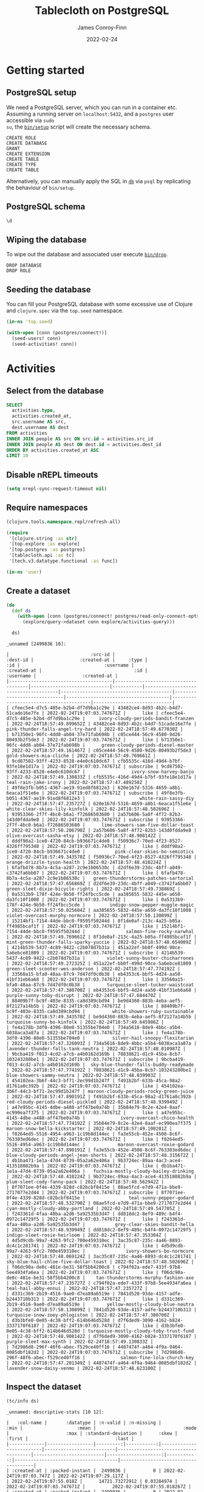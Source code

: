 :PROPERTIES:
:header-args:sql+: :engine postgresql
:header-args:sql+: :dbhost "localhost"
:header-args:sql+: :dbuser "scientist"
:header-args:sql+: :dbpass "please"
:header-args:sql+: :database "tablecloth"
:END:
#+title:  Tablecloth on PostgreSQL
#+author: James Conroy-Finn
#+date:   2022-02-24

* Getting started
** PostgreSQL setup
We need a PostgreSQL server, which you can run in a container etc. Assuming a
running server on =localhost:5432=, and a =postgres= user accessible via =sudo
su=, the [[file:bin/setup][=bin/setup=]] script will create the necessary schema.

#+begin_src sh :exports results :results output verbatim
bin/setup 2>&1
#+end_src

#+results:
: CREATE ROLE
: CREATE DATABASE
: GRANT
: CREATE EXTENSION
: CREATE TABLE
: CREATE TYPE
: CREATE TABLE

Alternatively, you can manually apply the SQL in [[file:db/][=db=]] via =psql= by replicating
the behaviour of =bin/setup=.

** PostgreSQL schema
#+begin_src sql
\d
#+end_src

#+results:
| List of relations |            |       |           |
|-------------------+------------+-------+-----------|
| Schema            | Name       | Type  | Owner     |
| public            | activities | table | scientist |
| public            | people     | table | scientist |

** Wiping the database
To wipe out the database and associated user execute [[file:bin/drop][=bin/drop=]].

#+begin_src sh :eval query :exports results :results output verbatim
bin/drop 2>&1
#+end_src

#+results:
: DROP DATABASE
: DROP ROLE

** Seeding the database
You can fill your PostgreSQL database with some excessive use of Clojure and
=clojure.spec= via the =top.seed= namespace.

#+begin_src clojure :eval never
(in-ns 'top.seed)

(with-open [conn (postgres/connect!)]
  (seed-users! conn)
  (seed-activities! conn))
#+end_src

* Activities
** Select from the database
#+begin_src sql
SELECT
  activities.type,
  activities.created_at,
  src.username AS src,
  dest.username AS dest
FROM activities
INNER JOIN people AS src ON src.id = activities.src_id
INNER JOIN people AS dest ON dest.id = activities.dest_id
ORDER BY activities.created_at ASC
LIMIT 10
#+end_src

#+results:
| type      | created_at                 | src                                  | dest                                   |
|-----------+----------------------------+--------------------------------------+----------------------------------------|
| like      | 2022-02-24 19:07:03.747671 | mint-green-sleet-patches-mustache    | blue-mostly-cloudy-mia-helvetica       |
| like      | 2022-02-24 19:07:03.747671 | red-mostly-cloudy-harvey-banjo       | salmon-cloudy-periods-zoe-lumbersexual |
| like      | 2022-02-24 19:07:03.747671 | red-rain-tyson-listicle              | sky-blue-clear-skies-sandy-forage      |
| like      | 2022-02-24 19:07:03.747671 | turquoise-drizzle-taz-selvage        | orange-thunder-falls-coco-skateboard   |
| subscribe | 2022-02-24 19:07:03.747671 | orange-thunderstorms-brutus-mustache | orchid-mostly-cloudy-harley-austin     |
| subscribe | 2022-02-24 19:07:03.747671 | black-fine-daisy-distillery          | plum-snow-rusty-drinking               |
| subscribe | 2022-02-24 19:07:03.747671 | green-drizzle-lady-cold-pressed      | blue-sleet-chloe-tumblr                |
| subscribe | 2022-02-24 19:07:03.747671 | black-thunderstorms-sam-occupy       | salmon-rain-coco-phlogiston            |
| subscribe | 2022-02-24 19:07:03.747671 | plum-drizzle-chico-locavore          | grey-clear-skies-daisy-offal           |
| subscribe | 2022-02-24 19:07:03.747671 | tan-snow-roxie-fashion-axe           | maroon-thunderstorms-sam-park          |

** Disable nREPL timeouts
#+begin_src emacs-lisp :results silent
(setq nrepl-sync-request-timeout nil)
#+end_src

** Require namespaces
#+begin_src clojure :results silent
(clojure.tools.namespace.repl/refresh-all)

(require
 '[clojure.string :as str]
 '[top.explore :as explore]
 '[top.postgres :as postgres]
 '[tablecloth.api :as tc]
 '[tech.v3.datatype.functional :as func])

(in-ns 'user)
#+end_src

** Create a dataset
#+begin_src clojure :exports both
(do
  (def ds
    (with-open [conn (postgres/connect! postgres/read-only-connect-opts)]
      (explore/query->dataset conn explore/activities-query)))

  ds)
#+end_src

#+results:
#+begin_example
_unnamed [2499836 10]:

|                              :src-id |                             :dest-id |                 :created-at |     :type |                                  :id |                               :username |                 :created-at |                                  :id |                              :username |                 :created-at |
|--------------------------------------|--------------------------------------|-----------------------------|-----------|--------------------------------------|-----------------------------------------|-----------------------------|--------------------------------------|----------------------------------------|-----------------------------|
| cfeec5e4-d7c5-485e-b2b4-df7d9ba1c29e | 43482ce4-8d93-4b2c-b4d7-51cade16e7fe | 2022-02-24T19:07:03.747671Z |      like | cfeec5e4-d7c5-485e-b2b4-df7d9ba1c29e |     ivory-cloudy-periods-bandit-franzen | 2022-02-24T18:57:49.899652Z | 43482ce4-8d93-4b2c-b4d7-51cade16e7fe |      pink-thunder-falls-angel-try-hard | 2022-02-24T18:57:49.677030Z |
| b71350e1-96fc-4dd8-ab04-37e71fab698b | c05ce444-56c9-4580-9d26-80493b2f5de3 | 2022-02-24T19:07:03.747671Z |      like | b71350e1-96fc-4dd8-ab04-37e71fab698b |      green-cloudy-periods-diesel-master | 2022-02-24T18:57:49.161467Z | c05ce444-56c9-4580-9d26-80493b2f5de3 |                gold-showers-mia-cliche | 2022-02-24T18:57:49.769661Z |
| 9cd87502-93ff-4233-8528-e4e0c610dc67 | cfb5535c-416d-49d4-b7bf-93fe18e1d17a | 2022-02-24T19:07:03.747671Z | subscribe | 9cd87502-93ff-4233-8528-e4e0c610dc67 |                 ivory-snow-harvey-banjo | 2022-02-24T18:57:49.130833Z | cfb5535c-416d-49d4-b7bf-93fe18e1d17a |                   teal-rain-jake-irony | 2022-02-24T18:57:47.489250Z |
| 49f8e3fb-b051-4367-ae19-91ed8f6812e3 | 620e167d-5316-4659-a8b1-6eaca1f51e6e | 2022-02-24T19:07:03.747671Z | subscribe | 49f8e3fb-b051-4367-ae19-91ed8f6812e3 |                    white-rain-sassy-diy | 2022-02-24T18:57:47.235727Z | 620e167d-5316-4659-a8b1-6eaca1f51e6e |         white-clear-skies-lily-kinfolk | 2022-02-24T18:57:48.502696Z |
| 93953366-2f7f-4bc0-b6a1-f72686503680 | 2a57b606-5a8f-4f72-82b3-143d0fdda9e8 | 2022-02-24T19:07:03.747671Z | subscribe | 93953366-2f7f-4bc0-b6a1-f72686503680 |      lime-showers-sam-five-dollar-toast | 2022-02-24T18:57:50.206790Z | 2a57b606-5a8f-4f72-82b3-143d0fdda9e8 |              olive-overcast-sasha-etsy | 2022-02-24T18:57:48.908142Z |
| dddf98a2-1ce0-4720-84cb-b936671c4de0 | f50936c7-70ed-4f23-8527-4326ff795348 | 2022-02-24T19:07:03.747671Z |      like | dddf98a2-1ce0-4720-84cb-b936671c4de0 |           pink-clear-skies-bo-semiotics | 2022-02-24T18:57:49.343570Z | f50936c7-70ed-4f23-8527-4326ff795348 |            orange-drizzle-tyson-health | 2022-02-24T18:57:48.410224Z |
| 6fafb478-8b7a-4c5a-a287-2c9e1b06530c | d2df6e39-23dc-4bff-a049-c3742fa6bb07 | 2022-02-24T19:07:03.747671Z |      like | 6fafb478-8b7a-4c5a-a287-2c9e1b06530c |   green-thunderstorms-patches-sartorial | 2022-02-24T18:57:47.656869Z | d2df6e39-23dc-4bff-a049-c3742fa6bb07 |       green-sleet-dixie-bicycle-rights | 2022-02-24T18:57:49.738869Z |
| 0a5313b9-178f-424e-9b50-ff24fbcc5cde | aa385655-5832-445e-a650-da3fc10f1008 | 2022-02-24T19:07:03.747671Z |      like | 0a5313b9-178f-424e-9b50-ff24fbcc5cde |         indigo-snow-pepper-muggle-magic | 2022-02-24T18:57:50.025604Z | aa385655-5832-445e-a650-da3fc10f1008 |        violet-overcast-murphy-normcore | 2022-02-24T18:57:50.130899Z |
| 15214bf1-7154-44de-bbc0-f9595f50244d | 8f1de0af-213c-4a25-b05a-ff4985bcaf1f | 2022-02-24T19:07:03.747671Z |      like | 15214bf1-7154-44de-bbc0-f9595f50244d |               salmon-fine-rocky-narwhal | 2022-02-24T18:57:49.769661Z | 8f1de0af-213c-4a25-b05a-ff4985bcaf1f | mint-green-thunder-falls-sparky-yuccie | 2022-02-24T18:57:48.654009Z |
| 4214b539-5437-4c89-9422-c2b078d7b31a | 451a22ef-bb0f-499d-90ce-5a6ebce81809 | 2022-02-24T19:07:03.747671Z | subscribe | 4214b539-5437-4c89-9422-c2b078d7b31a |        violet-sunny-buster-chicharrones | 2022-02-24T18:57:49.272325Z | 451a22ef-bb0f-499d-90ce-5a6ebce81809 |       green-sleet-scooter-wes-anderson | 2022-02-24T18:57:47.774192Z |
| 33560a15-bfa0-48aa-87c9-7d47df0c0b38 | eb4353c6-bbf5-4d24-aa50-41bf31eb6a68 | 2022-02-24T19:07:03.747671Z |      like | 33560a15-bfa0-48aa-87c9-7d47df0c0b38 |        turquoise-sleet-tucker-waistcoat | 2022-02-24T18:57:47.380700Z | eb4353c6-bbf5-4d24-aa50-41bf31eb6a68 |              purple-sunny-toby-disrupt | 2022-02-24T18:57:47.684470Z |
| 88409b7f-bc9f-403e-8335-ca8d389cbd94 | be9d4360-883b-4eba-aef5-8f2127a14b5b | 2022-02-24T19:07:03.747671Z |      like | 88409b7f-bc9f-403e-8335-ca8d389cbd94 |          white-showers-ruby-sustainable | 2022-02-24T18:57:49.343570Z | be9d4360-883b-4eba-aef5-8f2127a14b5b |             turquoise-sunny-bo-kinfolk | 2022-02-24T18:57:49.645986Z |
| fe4a178b-3df0-4396-80e0-51355be704e0 | 734a5616-8de9-4bbc-a5b4-6038aca3a87a | 2022-02-24T19:07:03.747671Z |      like | fe4a178b-3df0-4396-80e0-51355be704e0 |          silver-hail-snoopy-flexitarian | 2022-02-24T18:57:47.326093Z | 734a5616-8de9-4bbc-a5b4-6038aca3a87a |     lavender-thunder-falls-tank-neutra | 2022-02-24T18:57:48.010987Z |
| 9bcba419-f013-4cd2-a7cb-a4b0162d169b | 70838621-d1c9-45ba-8cb7-103243280be1 | 2022-02-24T19:07:03.747671Z | subscribe | 9bcba419-f013-4cd2-a7cb-a4b0162d169b |  sky-blue-thunder-falls-buddy-readymade | 2022-02-24T18:57:47.774192Z | 70838621-d1c9-45ba-8cb7-103243280be1 |              blue-showers-sammy-neutra | 2022-02-24T18:57:48.039903Z |
| 454102ea-3b6f-44c3-bf71-2ec99d1b247f | f491b2bf-633b-45ca-98a2-d1761a0c392b | 2022-02-24T19:07:03.747671Z |      like | 454102ea-3b6f-44c3-bf71-2ec99d1b247f | maroon-cloudy-periods-rocky-green-juice | 2022-02-24T18:57:47.890191Z | f491b2bf-633b-45ca-98a2-d1761a0c392b |      red-cloudy-periods-diesel-pickled | 2022-02-24T18:57:48.939949Z |
| a47e95bc-4145-4dbe-a488-aff47be0a74b | 35b84e79-8c2e-42e4-8aaf-ec990ea7f375 | 2022-02-24T19:07:03.747671Z |      like | a47e95bc-4145-4dbe-a488-aff47be0a74b |             ivory-overcast-chico-health | 2022-02-24T18:57:47.774192Z | 35b84e79-8c2e-42e4-8aaf-ec990ea7f375 |          maroon-snow-bella-kickstarter | 2022-02-24T18:57:49.100281Z |
| f0264ed5-5516-4954-a963-1c19b8d144ec | fa3e55cb-452e-4508-8c6f-763303ed6dec | 2022-02-24T19:07:03.747671Z |      like | f0264ed5-5516-4954-a963-1c19b8d144ec |            maroon-overcast-roxie-godard | 2022-02-24T18:57:47.890191Z | fa3e55cb-452e-4508-8c6f-763303ed6dec |  blue-cloudy-periods-angel-jean-shorts | 2022-02-24T18:57:48.315672Z |
| db1ba471-1e1a-47d4-8739-05a2a62e406a | 9b3724ec-89aa-4ac3-ace4-413518082b9a | 2022-02-24T19:07:03.747671Z |      like | db1ba471-1e1a-47d4-8739-05a2a62e406a |   fuchsia-mostly-cloudy-bailey-drinking | 2022-02-24T18:57:48.410224Z | 9b3724ec-89aa-4ac3-ace4-413518082b9a |             plum-sleet-cody-fanny-pack | 2022-02-24T18:57:48.562942Z |
| 8f7071ee-0f4e-4339-828d-c82bcbf8415e | 08ae5fcd-e7d9-471a-bbe9-2717077e2d44 | 2022-02-24T19:07:03.747671Z | subscribe | 8f7071ee-0f4e-4339-828d-c82bcbf8415e |                teal-sunny-pepper-godard | 2022-02-24T18:57:48.532790Z | 08ae5fcd-e7d9-471a-bbe9-2717077e2d44 |       cyan-mostly-cloudy-abby-portland | 2022-02-24T18:57:49.547705Z |
| f243361d-4faa-40ba-a2d6-5a92535b3d47 | dd818dc2-8ef9-489c-b4f4-0972c14729f5 | 2022-02-24T19:07:03.747671Z |      like | f243361d-4faa-40ba-a2d6-5a92535b3d47 |           grey-clear-skies-bandit-hella | 2022-02-24T18:57:48.939949Z | dd818dc2-8ef9-489c-b4f4-0972c14729f5 |            indigo-sleet-rosie-heirloom | 2022-02-24T18:57:47.353304Z |
| 4d5d9cdb-99a7-4263-9fc2-700e459310ec | 3ac35c87-235c-4a46-8893-dc4c1c281741 | 2022-02-24T19:07:03.747671Z |      like | 4d5d9cdb-99a7-4263-9fc2-700e459310ec |               ivory-showers-bo-normcore | 2022-02-24T18:57:48.069124Z | 3ac35c87-235c-4a46-8893-dc4c1c281741 |  sky-blue-hail-chloe-five-dollar-toast | 2022-02-24T18:57:48.502696Z |
| f06dc90a-de0c-481e-be31-58f5bb4200c8 | c794f02a-ede7-433f-97b8-5ee4934fa6ea | 2022-02-24T19:07:03.747671Z |      like | f06dc90a-de0c-481e-be31-58f5bb4200c8 |    tan-thunderstorms-murphy-fashion-axe | 2022-02-24T18:57:47.235727Z | c794f02a-ede7-433f-97b8-5ee4934fa6ea |                   teal-hail-abby-ennui | 2022-02-24T18:57:47.235727Z |
| d331c369-2b19-4516-9ae0-d7ea89a6519e | 7841d520-93de-4157-adfe-b2443710b313 | 2022-02-24T19:07:03.747671Z |      like | d331c369-2b19-4516-9ae0-d7ea89a6519e |        yellow-mostly-cloudy-blue-neutra | 2022-02-24T18:57:50.130899Z | 7841d520-93de-4157-adfe-b2443710b313 |         turquoise-snow-zoey-phlogiston | 2022-02-24T18:57:47.380700Z |
| d3b3bfe0-0e05-4c38-bff2-614b646d528d | d7f6ded9-3090-4162-b824-3337170f6187 | 2022-02-24T19:07:03.747671Z |      like | d3b3bfe0-0e05-4c38-bff2-614b646d528d | turquoise-mostly-cloudy-toby-trust-fund | 2022-02-24T18:57:48.908142Z | d7f6ded9-3090-4162-b824-3337170f6187 |                 purple-sleet-max-synth | 2022-02-24T18:57:49.130833Z |
| 7d2986d8-296f-48f6-abec-f529ce40ff16 | 4487474f-a464-4f9a-9464-0085dbf182d2 | 2022-02-24T19:07:03.747671Z | subscribe | 7d2986d8-296f-48f6-abec-f529ce40ff16 |             salmon-fine-lola-church-key | 2022-02-24T18:57:47.201349Z | 4487474f-a464-4f9a-9464-0085dbf182d2 |              lavender-snow-daisy-venmo | 2022-02-24T18:57:48.623100Z |
#+end_example

** Inspect the dataset
#+begin_src clojure :exports both
(tc/info ds)
#+end_src

#+results:
#+begin_example
_unnamed: descriptive-stats [10 12]:

|   :col-name |       :datatype | :n-valid | :n-missing |                     :min |                    :mean |                                :mode |                     :max | :standard-deviation |      :skew |                               :first |                                :last |
|-------------|-----------------|---------:|-----------:|--------------------------|--------------------------|--------------------------------------|--------------------------|--------------------:|-----------:|--------------------------------------|--------------------------------------|
| :created-at | :packed-instant |  2499836 |          0 | 2022-02-24T19:07:03.747Z | 2022-02-24T19:07:29.117Z |                                      | 2022-02-24T19:07:55.018Z |      14721.73272912 | 0.03284974 |          2022-02-24T19:07:03.747671Z |          2022-02-24T19:07:55.018267Z |
| :created-at | :packed-instant |  2499836 |          0 | 2022-02-24T18:57:47.142Z | 2022-02-24T18:57:48.666Z |                                      | 2022-02-24T18:57:50.277Z |        905.90169288 | 0.08215281 |          2022-02-24T18:57:49.899652Z |          2022-02-24T18:57:47.802645Z |
| :created-at | :packed-instant |  2499836 |          0 | 2022-02-24T18:57:47.142Z | 2022-02-24T18:57:48.667Z |                                      | 2022-02-24T18:57:50.277Z |        905.88028294 | 0.07982044 |          2022-02-24T18:57:49.677030Z |          2022-02-24T18:57:47.235727Z |
|    :dest-id |           :uuid |  2499836 |          0 |                          |                          | 86bc6506-bda6-4050-8fcd-71f2f5590c46 |                          |                     |            | 43482ce4-8d93-4b2c-b4d7-51cade16e7fe | 1274cfaf-f58c-4e12-a5c6-d088c673b407 |
|         :id |           :uuid |  2499836 |          0 |                          |                          | ca5dd3b1-6951-4da6-a445-afc2020a95c4 |                          |                     |            | cfeec5e4-d7c5-485e-b2b4-df7d9ba1c29e | e55ad0a2-5bc8-43ed-8084-8942e7ffd1d4 |
|         :id |           :uuid |  2499836 |          0 |                          |                          | 86bc6506-bda6-4050-8fcd-71f2f5590c46 |                          |                     |            | 43482ce4-8d93-4b2c-b4d7-51cade16e7fe | 1274cfaf-f58c-4e12-a5c6-d088c673b407 |
|     :src-id |           :uuid |  2499836 |          0 |                          |                          | ca5dd3b1-6951-4da6-a445-afc2020a95c4 |                          |                     |            | cfeec5e4-d7c5-485e-b2b4-df7d9ba1c29e | e55ad0a2-5bc8-43ed-8084-8942e7ffd1d4 |
|       :type |         :string |  2499836 |          0 |                          |                          |                            subscribe |                          |                     |            |                                 like |                            subscribe |
|   :username |           :text |  2499836 |          0 |                          |                          |   mint-green-overcast-lily-slow-carb |                          |                     |            |  ivory-cloudy-periods-bandit-franzen |            cyan-drizzle-sadie-keytar |
|   :username |           :text |  2499836 |          0 |                          |                          |        cyan-mostly-cloudy-roxie-echo |                          |                     |            |    pink-thunder-falls-angel-try-hard |            green-hail-snoopy-selfies |
#+end_example

** Activity by week
*** Group by week
#+begin_src clojure :exports both
(do
  (def weekly (explore/weekly ds))
  weekly)
#+end_src

#+results:
#+begin_example
_unnamed [2499836 12]:

|                              :src-id |                             :dest-id |                 :created-at |     :type |                                  :id |                              :username |                 :created-at |                                  :id |                                :username |                 :created-at |      :date |      :week |
|--------------------------------------|--------------------------------------|-----------------------------|-----------|--------------------------------------|----------------------------------------|-----------------------------|--------------------------------------|------------------------------------------|-----------------------------|------------|------------|
| ca9dc310-e4ca-480a-9d14-ba95e9377362 | c870a017-63ab-4cd3-83ea-9031ed9ca4d7 | 2022-02-24T19:07:07.938374Z |      like | ca9dc310-e4ca-480a-9d14-ba95e9377362 |       green-clear-skies-sophie-schlitz | 2022-02-24T18:57:48.908142Z | c870a017-63ab-4cd3-83ea-9031ed9ca4d7 |              black-sunny-ginger-drinking | 2022-02-24T18:57:47.142440Z | 2022-02-24 | 2022-02-21 |
| f0dfcf69-8165-4022-b4cd-13b74e118848 | ec20ebb8-2894-43d8-aa43-60c2575917d3 | 2022-02-24T19:07:36.736046Z |      like | f0dfcf69-8165-4022-b4cd-13b74e118848 |     maroon-showers-baxter-lumbersexual | 2022-02-24T18:57:48.593028Z | ec20ebb8-2894-43d8-aa43-60c2575917d3 |         orange-partly-cloudy-luna-deep-v | 2022-02-24T18:57:47.142440Z | 2022-02-24 | 2022-02-21 |
| a248b20d-385c-4e61-9eb8-d16b22e95961 | dcac61d4-37f9-4748-b504-5f084009fca1 | 2022-02-24T19:07:30.945008Z | subscribe | a248b20d-385c-4e61-9eb8-d16b22e95961 |               turquoise-snow-bo-hoodie | 2022-02-24T18:57:50.025604Z | dcac61d4-37f9-4748-b504-5f084009fca1 |                  grey-snow-teddy-selvage | 2022-02-24T18:57:47.142440Z | 2022-02-24 | 2022-02-21 |
| 5eaa9c69-dec8-47e8-8e3d-fbdaa4468f12 | 7e27ce80-3215-4270-bb96-f60bbd7bfedc | 2022-02-24T19:07:36.936677Z |      like | 5eaa9c69-dec8-47e8-8e3d-fbdaa4468f12 |            olive-hail-milo-shabby-chic | 2022-02-24T18:57:47.573653Z | 7e27ce80-3215-4270-bb96-f60bbd7bfedc |     sky-blue-thunderstorms-charlie-plaid | 2022-02-24T18:57:47.142440Z | 2022-02-24 | 2022-02-21 |
| 3985737f-fe99-411c-b944-075e6afc94d6 | c1683cae-54e0-4182-b5aa-50689b6871c7 | 2022-02-24T19:07:17.962253Z |      like | 3985737f-fe99-411c-b944-075e6afc94d6 | orchid-mostly-cloudy-zoey-cold-pressed | 2022-02-24T18:57:47.235727Z | c1683cae-54e0-4182-b5aa-50689b6871c7 |    turquoise-thunder-falls-charlie-pbr-b | 2022-02-24T18:57:47.142440Z | 2022-02-24 | 2022-02-21 |
| 55493947-fc4c-4d72-8767-8069c2f0e55f | b41b067f-39ab-47ea-9910-caa2c783e9d5 | 2022-02-24T19:07:27.157751Z |      like | 55493947-fc4c-4d72-8767-8069c2f0e55f |               purple-sunny-max-schlitz | 2022-02-24T18:57:48.939949Z | b41b067f-39ab-47ea-9910-caa2c783e9d5 |          tan-partly-cloudy-princess-echo | 2022-02-24T18:57:47.142440Z | 2022-02-24 | 2022-02-21 |
| 7881d17a-6f44-4608-97fa-c1d8f2d87122 | 9d87654f-c5bc-49bb-9750-521a378f90d9 | 2022-02-24T19:07:20.569412Z |      like | 7881d17a-6f44-4608-97fa-c1d8f2d87122 |           lime-partly-cloudy-blue-90-s | 2022-02-24T18:57:49.415506Z | 9d87654f-c5bc-49bb-9750-521a378f90d9 |              orange-snow-diamond-pickled | 2022-02-24T18:57:47.142440Z | 2022-02-24 | 2022-02-21 |
| d9db33ef-d296-4879-a997-93626cb78755 | 4cb3f5a2-ba06-47d1-a174-57f4a2136f02 | 2022-02-24T19:07:20.466906Z | subscribe | d9db33ef-d296-4879-a997-93626cb78755 |              lime-hail-patches-pickled | 2022-02-24T18:57:47.489250Z | 4cb3f5a2-ba06-47d1-a174-57f4a2136f02 |            cyan-clear-skies-misty-celiac | 2022-02-24T18:57:47.142440Z | 2022-02-24 | 2022-02-21 |
| b6cbd3e8-0dc9-4ed2-8c12-1defc86c4898 | 8964b05e-7d5a-47da-b07d-f15cfaf90555 | 2022-02-24T19:07:27.157751Z | subscribe | b6cbd3e8-0dc9-4ed2-8c12-1defc86c4898 |                 salmon-sleet-milo-vice | 2022-02-24T18:57:49.769661Z | 8964b05e-7d5a-47da-b07d-f15cfaf90555 |               blue-snow-sasha-fanny-pack | 2022-02-24T18:57:47.142440Z | 2022-02-24 | 2022-02-21 |
| 9ee62e42-59ee-4f1b-adf2-24de734c95be | 1e338fe1-f030-405c-8efb-b73bfc6165c3 | 2022-02-24T19:07:49.455149Z |      like | 9ee62e42-59ee-4f1b-adf2-24de734c95be |            white-showers-missy-flannel | 2022-02-24T18:57:50.277562Z | 1e338fe1-f030-405c-8efb-b73bfc6165c3 |               maroon-snow-baby-authentic | 2022-02-24T18:57:47.142440Z | 2022-02-24 | 2022-02-21 |
| 9bbdeca0-4ee3-492b-a69a-d3db685f66b4 | 3a124e02-3638-4275-a796-e0ce48f9e0e8 | 2022-02-24T19:07:20.167345Z |      like | 9bbdeca0-4ee3-492b-a69a-d3db685f66b4 |                 cyan-sunny-jack-deep-v | 2022-02-24T18:57:48.532790Z | 3a124e02-3638-4275-a796-e0ce48f9e0e8 |           orange-rain-cocoa-lumbersexual | 2022-02-24T18:57:47.142440Z | 2022-02-24 | 2022-02-21 |
| 8d6ef40b-0656-4407-aea7-d291cabdeeac | b52b7694-2920-4422-b6fc-f386516deedd | 2022-02-24T19:07:28.346975Z | subscribe | 8d6ef40b-0656-4407-aea7-d291cabdeeac | purple-cloudy-periods-bailey-wayfarers | 2022-02-24T18:57:49.800476Z | b52b7694-2920-4422-b6fc-f386516deedd |               silver-rain-dakota-bitters | 2022-02-24T18:57:47.142440Z | 2022-02-24 | 2022-02-21 |
| 66552fb4-c35b-4d8b-a262-8ba6ef38d979 | 2fa3c728-8110-4557-a6a4-3b849c33a61a | 2022-02-24T19:07:06.648163Z |      like | 66552fb4-c35b-4d8b-a262-8ba6ef38d979 |        lime-snow-rascal-intelligentsia | 2022-02-24T18:57:48.128198Z | 2fa3c728-8110-4557-a6a4-3b849c33a61a |           violet-overcast-sparky-cleanse | 2022-02-24T18:57:47.142440Z | 2022-02-24 | 2022-02-21 |
| 3d154638-c2a6-4800-a889-43c9ed3a2216 | 36cb9740-ec85-4943-aa66-4f076e44e112 | 2022-02-24T19:07:43.373206Z |      like | 3d154638-c2a6-4800-a889-43c9ed3a2216 |                tan-fine-chance-disrupt | 2022-02-24T18:57:49.831429Z | 36cb9740-ec85-4943-aa66-4f076e44e112 |                  ivory-sleet-chloe-irony | 2022-02-24T18:57:47.142440Z | 2022-02-24 | 2022-02-21 |
| b92ecb01-fc14-477a-8d02-a44fb397d0f8 | a29676ba-18f3-456e-9758-e2064b829411 | 2022-02-24T19:07:09.518495Z |      like | b92ecb01-fc14-477a-8d02-a44fb397d0f8 |                gold-sleet-ruby-butcher | 2022-02-24T18:57:49.677030Z | a29676ba-18f3-456e-9758-e2064b829411 |                    blue-hail-riley-pbr-b | 2022-02-24T18:57:47.142440Z | 2022-02-24 | 2022-02-21 |
| a98cd518-0587-43d4-9980-a286dffa493a | bef700bb-3a8a-4404-847f-d2cd24ebeffe | 2022-02-24T19:07:05.456621Z | subscribe | a98cd518-0587-43d4-9980-a286dffa493a |         olive-thunder-falls-zeus-ennui | 2022-02-24T18:57:48.252188Z | bef700bb-3a8a-4404-847f-d2cd24ebeffe |           gold-partly-cloudy-sadie-paleo | 2022-02-24T18:57:47.142440Z | 2022-02-24 | 2022-02-21 |
| 55361f39-1964-495b-b9cb-a14d37f12481 | 5a7b16d9-53fa-40f6-91c0-bcd2c587aa4c | 2022-02-24T19:07:04.961635Z | subscribe | 55361f39-1964-495b-b9cb-a14d37f12481 |   ivory-thunder-falls-shadow-wayfarers | 2022-02-24T18:57:49.899652Z | 5a7b16d9-53fa-40f6-91c0-bcd2c587aa4c |             blue-showers-chloe-readymade | 2022-02-24T18:57:47.142440Z | 2022-02-24 | 2022-02-21 |
| fd4f4376-892b-4320-82d7-45ff86a16f71 | e1d573cd-3174-4039-9368-75392fe5e0f4 | 2022-02-24T19:07:32.537292Z |      like | fd4f4376-892b-4320-82d7-45ff86a16f71 |            magenta-showers-sassy-pabst | 2022-02-24T18:57:48.809958Z | e1d573cd-3174-4039-9368-75392fe5e0f4 |                yellow-sunny-tank-banh-mi | 2022-02-24T18:57:47.142440Z | 2022-02-24 | 2022-02-21 |
| 0d09ddf2-2704-4309-8a85-81e0bc9d163c | fe767899-0d9e-48a5-853c-317de09f974e | 2022-02-24T19:07:24.962186Z | subscribe | 0d09ddf2-2704-4309-8a85-81e0bc9d163c |   magenta-overcast-pepper-cold-pressed | 2022-02-24T18:57:49.063203Z | fe767899-0d9e-48a5-853c-317de09f974e |                azure-showers-snoopy-roof | 2022-02-24T18:57:47.142440Z | 2022-02-24 | 2022-02-21 |
| 0c9bf9f3-435c-4d86-a194-e497047b261f | 0716fc0c-0316-42a0-b441-17ed2197e0d8 | 2022-02-24T19:07:14.445966Z | subscribe | 0c9bf9f3-435c-4d86-a194-e497047b261f |                  white-sleet-taz-retro | 2022-02-24T18:57:48.593028Z | 0716fc0c-0316-42a0-b441-17ed2197e0d8 |               magenta-sleet-rascal-tilde | 2022-02-24T18:57:47.142440Z | 2022-02-24 | 2022-02-21 |
| 8ee2c191-05ba-4f9b-8cbc-c991400b9aaf | 62b48251-375e-406d-8ccc-cf140f4abcb4 | 2022-02-24T19:07:44.816850Z | subscribe | 8ee2c191-05ba-4f9b-8cbc-c991400b9aaf |              orange-sleet-sadie-occupy | 2022-02-24T18:57:47.517352Z | 62b48251-375e-406d-8ccc-cf140f4abcb4 |          yellow-thunderstorms-toby-vegan | 2022-02-24T18:57:47.142440Z | 2022-02-24 | 2022-02-21 |
| e2469661-2f4b-4101-8362-ba7f087c0f5f | 53691ac1-d811-4af7-a3d8-02ca8dfd42d0 | 2022-02-24T19:07:05.456621Z | subscribe | e2469661-2f4b-4101-8362-ba7f087c0f5f |        blue-thunder-falls-sugar-hoodie | 2022-02-24T18:57:48.908142Z | 53691ac1-d811-4af7-a3d8-02ca8dfd42d0 | azure-thunder-falls-precious-microdosing | 2022-02-24T18:57:47.142440Z | 2022-02-24 | 2022-02-21 |
| c2688fd0-238a-4368-93b2-de4280d22f6e | 551f9b68-9954-4ce6-bc84-e32a73b73156 | 2022-02-24T19:07:19.464657Z |      like | c2688fd0-238a-4368-93b2-de4280d22f6e |      lime-thunderstorms-snoopy-butcher | 2022-02-24T18:57:48.284467Z | 551f9b68-9954-4ce6-bc84-e32a73b73156 |         azure-thunderstorms-ruby-franzen | 2022-02-24T18:57:47.142440Z | 2022-02-24 | 2022-02-21 |
| 7d179b15-df82-4930-8067-60a3eb9f4516 | 223b92a2-d282-4550-b682-0b497167ac6c | 2022-02-24T19:07:50.512659Z | subscribe | 7d179b15-df82-4930-8067-60a3eb9f4516 |       teal-cloudy-periods-jake-hashtag | 2022-02-24T18:57:48.157831Z | 223b92a2-d282-4550-b682-0b497167ac6c |     yellow-mostly-cloudy-molly-pinterest | 2022-02-24T18:57:47.142440Z | 2022-02-24 | 2022-02-21 |
| d562e957-bd24-47c6-b32e-bc49246ecf38 | e7957a4c-b069-40de-95ff-3daa0d1c8990 | 2022-02-24T19:07:30.243125Z |      like | d562e957-bd24-47c6-b32e-bc49246ecf38 |  olive-mostly-cloudy-riley-3-wolf-moon | 2022-02-24T18:57:49.100281Z | e7957a4c-b069-40de-95ff-3daa0d1c8990 |        teal-partly-cloudy-milo-raw-denim | 2022-02-24T18:57:47.142440Z | 2022-02-24 | 2022-02-21 |
#+end_example

*** Frequencies
#+begin_src clojure :exports both
(sort-by second > (map vec (frequencies (map str (tc/column weekly :type)))))
#+end_src

#+results:
| subscribe | 1250241 |
| like      | 1249595 |

* Development
** Faker
To make things a little more fun, we use some Faker fixtures to generate data.
Rather than building on top of Ruby, Perl, Java or any other language, we'll
instead work with data, which requires some vendoring via a little shell script.

#+name: fixture-urls
- https://raw.githubusercontent.com/DiUS/java-faker/master/src/main/resources/en/color.yml
- https://raw.githubusercontent.com/DiUS/java-faker/master/src/main/resources/en/dog.yml
- https://raw.githubusercontent.com/DiUS/java-faker/master/src/main/resources/en/hacker.yml
- https://raw.githubusercontent.com/DiUS/java-faker/master/src/main/resources/en/hipster.yml
- https://raw.githubusercontent.com/DiUS/java-faker/master/src/main/resources/en/weather.yml

#+begin_src sh :var urls=fixture-urls :results silent
for url in $urls; do
  curl --silent --location "$url" \
    | yq --output-format json '.en.faker' \
    | jet --from json --out edn --keywordize --pretty \
    > "resources/fixtures/$(basename "$url" ".yml").edn"
done
#+end_src
